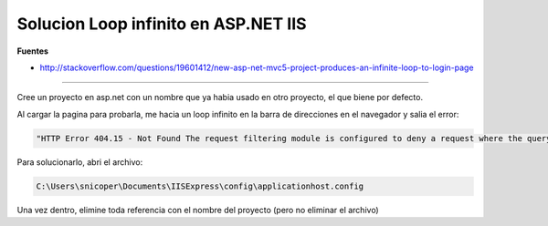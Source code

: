 .. _reference--windows-visual_studio-solucion_loop_infinito_asp_net:

#####################################
Solucion Loop infinito en ASP.NET IIS
#####################################

**Fuentes**

* http://stackoverflow.com/questions/19601412/new-asp-net-mvc5-project-produces-an-infinite-loop-to-login-page

-------

Cree un proyecto en asp.net con un nombre que ya habia usado en otro proyecto,
el que biene por defecto.

Al cargar la pagina para probarla, me hacia un loop infinito en la barra de
direcciones en el navegador y salia el error:

.. code-block:: bash

    "HTTP Error 404.15 - Not Found The request filtering module is configured to deny a request where the query string is too long."

Para solucionarlo, abri el archivo:

.. code-block:: bash

    C:\Users\snicoper\Documents\IISExpress\config\applicationhost.config

Una vez dentro, elimine toda referencia con el nombre del proyecto (pero no
eliminar el archivo)
